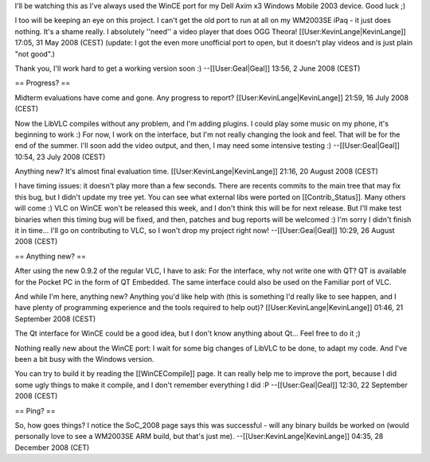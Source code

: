 I'll be watching this as I've always used the WinCE port for my Dell
Axim x3 Windows Mobile 2003 device. Good luck ;)

I too will be keeping an eye on this project. I can't get the old port
to run at all on my WM2003SE iPaq - it just does nothing. It's a shame
really. I absolutely ''need'' a video player that does OGG Theora!
[[User:KevinLange|KevinLange]] 17:05, 31 May 2008 (CEST) (update: I got
the even more unofficial port to open, but it doesn't play videos and is
just plain "not good".)

Thank you, I'll work hard to get a working version soon :)
--[[User:Geal|Geal]] 13:56, 2 June 2008 (CEST)

== Progress? ==

Midterm evaluations have come and gone. Any progress to report?
[[User:KevinLange|KevinLange]] 21:59, 16 July 2008 (CEST)

Now the LibVLC compiles without any problem, and I'm adding plugins. I
could play some music on my phone, it's beginning to work :) For now, I
work on the interface, but I'm not really changing the look and feel.
That will be for the end of the summer. I'll soon add the video output,
and then, I may need some intensive testing :) --[[User:Geal|Geal]]
10:54, 23 July 2008 (CEST)

Anything new? It's almost final evaluation time.
[[User:KevinLange|KevinLange]] 21:16, 20 August 2008 (CEST)

I have timing issues: it doesn't play more than a few seconds. There are
recents commits to the main tree that may fix this bug, but I didn't
update my tree yet. You can see what external libs were ported on
[[Contrib_Status]]. Many others will come :) VLC on WinCE won't be
released this week, and I don't think this will be for next release. But
I'll make test binaries when this timing bug will be fixed, and then,
patches and bug reports will be welcomed :) I'm sorry I didn't finish it
in time... I'll go on contributing to VLC, so I won't drop my project
right now! --[[User:Geal|Geal]] 10:29, 26 August 2008 (CEST)

== Anything new? ==

After using the new 0.9.2 of the regular VLC, I have to ask: For the
interface, why not write one with QT? QT is available for the Pocket PC
in the form of QT Embedded. The same interface could also be used on the
Familiar port of VLC.

And while I'm here, anything new? Anything you'd like help with (this is
something I'd really like to see happen, and I have plenty of
programming experience and the tools required to help out)?
[[User:KevinLange|KevinLange]] 01:46, 21 September 2008 (CEST)

The Qt interface for WinCE could be a good idea, but I don't know
anything about Qt... Feel free to do it ;)

Nothing really new about the WinCE port: I wait for some big changes of
LibVLC to be done, to adapt my code. And I've been a bit busy with the
Windows version.

You can try to build it by reading the [[WinCECompile]] page. It can
really help me to improve the port, because I did some ugly things to
make it compile, and I don't remember everything I did :P
--[[User:Geal|Geal]] 12:30, 22 September 2008 (CEST)

== Ping? ==

So, how goes things? I notice the SoC_2008 page says this was successful
- will any binary builds be worked on (would personally love to see a
WM2003SE ARM build, but that's just me).
--[[User:KevinLange|KevinLange]] 04:35, 28 December 2008 (CET)
